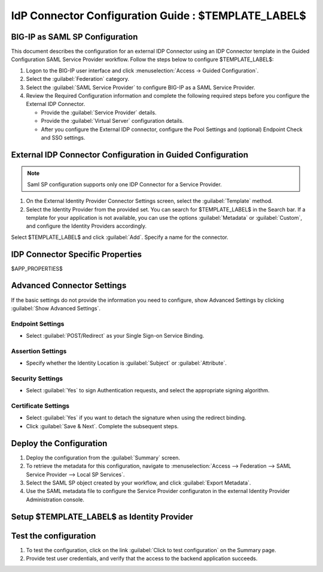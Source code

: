 ========================================================================
IdP Connector Configuration Guide : $TEMPLATE_LABEL$
========================================================================

BIG-IP as SAML SP Configuration
-------------------------------
This document describes the configuration for an external IDP Connector using an IDP Connector template in the Guided Configuration SAML Service Provider workflow. Follow the steps below to configure $TEMPLATE_LABEL$:

#. Logon to the BIG-IP user interface and click :menuselection:`Access -> Guided Configuration`.
#. Select the :guilabel:`Federation` category.
#. Select the :guilabel:`SAML Service Provider` to configure BIG-IP as a SAML Service Provider.
#. Review the Required Configuration information and complete the following required steps before you configure the External IDP Connector.

   - Provide the :guilabel:`Service Provider` details.
   - Provide the :guilabel:`Virtual Server` configuration details.
   - After you configure the External IDP connector, configure the Pool Settings and (optional) Endpoint Check and SSO settings.

External IDP Connector Configuration in Guided Configuration
------------------------------------------------------------

.. note::  Saml SP configuration supports only one IDP Connector for a Service Provider.

#. On the External Identity Provider Connector Settings screen, select the :guilabel:`Template`  method.
#. Select the Identity Provider from the provided set. You can search for $TEMPLATE_LABEL$ in the Search bar. If a template for your application is not available, you can use the options :guilabel:`Metadata` or :guilabel:`Custom`, and configure the Identity Providers accordingly.

Select $TEMPLATE_LABEL$ and click :guilabel:`Add`. Specify a name for the connector.

IDP Connector Specific Properties
---------------------------------

$APP_PROPERTIES$

Advanced Connector Settings
---------------------------

If the basic settings do not provide the information you need to configure, show Advanced Settings by clicking :guilabel:`Show Advanced Settings`.

Endpoint Settings
`````````````````

- Select :guilabel:`POST/Redirect`  as your Single Sign-on Service Binding.

Assertion Settings
``````````````````

- Specify whether the Identity Location is :guilabel:`Subject` or :guilabel:`Attribute`.

Security Settings
`````````````````

- Select :guilabel:`Yes` to sign Authentication requests, and select the appropriate signing algorithm.

Certificate Settings
````````````````````

- Select :guilabel:`Yes`  if you want to detach the signature when using the redirect binding.

- Click :guilabel:`Save & Next`. Complete the subsequent steps.

Deploy the Configuration
------------------------

#. Deploy the configuration from the :guilabel:`Summary` screen.
#. To retrieve the metadata for this configuration, navigate to :menuselection:`Access --> Federation --> SAML Service Provider --> Local SP Services`.
#. Select the SAML SP object created by your workflow, and click :guilabel:`Export Metadata`.
#. Use the SAML metadata file to configure the Service Provider configuraton in the external Identity Provider Administration console.

Setup $TEMPLATE_LABEL$ as Identity Provider
-------------------------------------------------------------


Test the configuration
----------------------

#. To test the configuration, click on the link :guilabel:`Click to test configuration` on the Summary page.
#. Provide test user credentials, and verify that the access to the backend application succeeds.
